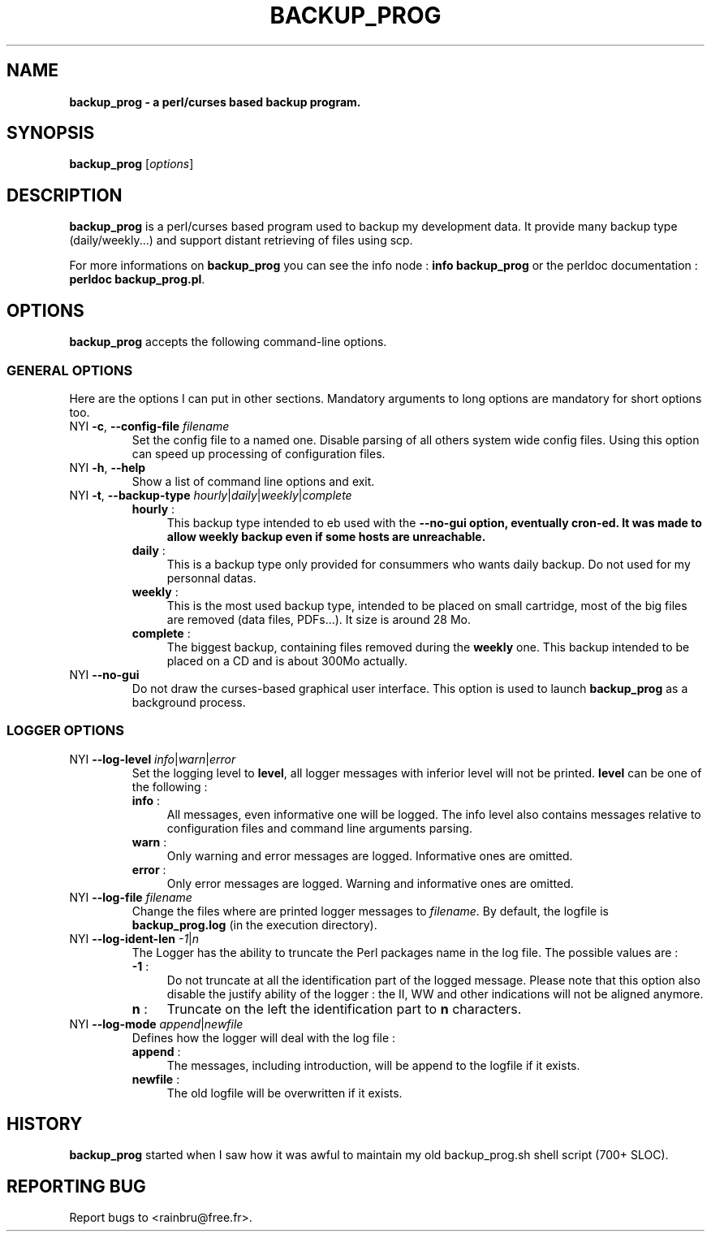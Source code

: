 .\"                              hey, Emacs:   -*- nroff -*-
.\"
.\"
.TH BACKUP_PROG 1 "October 29, 2009"
.\" Please update the above date whenever this man page is modified.
.\"
.\" Some roff macros, for reference:
.\" .nh        disable hyphenation
.\" .hy        enable hyphenation
.\" .ad l      left justify
.\" .ad b      justify to both left and right margins (default)
.\" .nf        disable filling
.\" .fi        enable filling
.\" .br        insert line break
.\" .sp <n>    insert n+1 empty lines
.\" for manpage-specific macros, see man(7)
.SH NAME
.B backup_prog \- a perl/curses based backup program.
.SH SYNOPSIS
.B backup_prog
.RI [ options ]
.br
.SH DESCRIPTION
\fBbackup_prog\fP is a perl/curses based program used to backup my 
development data. It provide many backup type (daily/weekly...) and
support distant retrieving of files using scp.
.PP
For more informations on \fBbackup_prog\fP you can see the info node : 
\fBinfo backup_prog\fP or the perldoc documentation : \fBperldoc 
backup_prog.pl\fP.

.SH OPTIONS
\fBbackup_prog\fP accepts the following command-line options.
.\" ===============================================
.\"          
.\" ===============================================
.SS GENERAL OPTIONS
Here are the options I can put in other sections. Mandatory arguments to long
options are mandatory for short options too.
.TP
.\" ================ --config-file option
NYI \fB-c\fP, \fB\-\-config\-file\fP \fIfilename\fP
Set the config file to a named one. Disable parsing of all others
system wide config files. Using this option can speed up processing
of configuration files.
.TP
.\" ================ --help option
NYI \fB-h\fP, \fB\-\-help\fP
Show a list of command line options and exit.
.TP
.\" ================ --backup-type option
NYI \fB-t\fP, \fB\-\-backup\-type\fP \fIhourly\fP|\fIdaily\fP|\fIweekly\fP|\fIcomplete\fP
.RS
.TP .4i
\fBhourly\fP :
This backup type intended to eb used with the \fB--no-gui\fB option, eventually
cron-ed. It was made to allow weekly backup even if some hosts are unreachable.
.TP
\fBdaily\fP : 
This is a backup type only provided for consummers who wants daily backup. 
Do not used for my personnal datas.
.TP
\fBweekly\fP : 
This is the most used backup type, intended to be placed on small cartridge,
most of the big files are removed (data files, PDFs...). It size is around
28 Mo.
.TP
\fBcomplete\fP : 
The biggest backup, containing files removed during the \fBweekly\fP one. This
backup intended to be placed on a CD and is about 300Mo actually.
.RE
.TP
.\" ================ --no-gui option
NYI \fB\-\-no-gui\fP
Do not draw the curses-based graphical user interface. This option is used
to launch \fBbackup_prog\fP as a background process.
.\" ===============================================
.\"          
.\" ===============================================
.SS LOGGER OPTIONS
.TP
.\" ================ --log-level option
NYI \fB\-\-log\-level\fP \fIinfo\fP|\fIwarn\fP|\fIerror\fP
Set the logging level to \fBlevel\fP, all logger messages with inferior
level will not be printed. \fBlevel\fP can be one of the following :
.RS
.TP .4i
\fBinfo\fP :
All messages, even informative one will be logged. The info level also contains
messages relative to configuration files and command line arguments parsing.
.TP
\fBwarn\fP :
Only warning and error messages are logged. Informative ones are omitted.
.TP
\fBerror\fP : 
Only error messages are logged. Warning and informative ones are omitted.
.RE
.TP
.\" ================ --log-file option
NYI \fB\-\-log\-file\fP \fIfilename\fP
Change the files where are printed logger messages to \fIfilename\fP. By 
default, the logfile is \fBbackup_prog.log\fP (in the execution directory).
.TP
.\" ================ --log-ident-len option
NYI \fB\-\-log\-ident\-len\fP \fI-1\fP|\fIn\fP
The Logger has the ability to truncate the Perl packages name in the log file.
The possible values are :
.RS
.TP .4i
\fB-1\fP :
Do not truncate at all the identification part of the logged message. Please
note that this option also disable the justify ability of the logger : the
II, WW and other indications will not be aligned anymore.
.TP
\fBn\fP :
Truncate on the left the identification part to \fBn\fP characters.
.RE
.TP
.\" ================ --log-mode option
NYI \fB\-\-log\-mode\fP \fIappend\fP|\fInewfile\fP
Defines how the logger will deal with the log file :
.RS
.TP .4i
\fBappend\fP :
The messages, including introduction, will be append to the logfile if it
exists.
.TP
\fBnewfile\fP :
The old logfile will be overwritten if it exists. 
.RE
.\" ==================================
.SH HISTORY
\fBbackup_prog\fP started when I saw how it was awful to maintain my old 
backup_prog.sh shell script (700+ SLOC).
.\" ==================================
.SH REPORTING BUG
Report bugs to  <rainbru@free.fr>.
